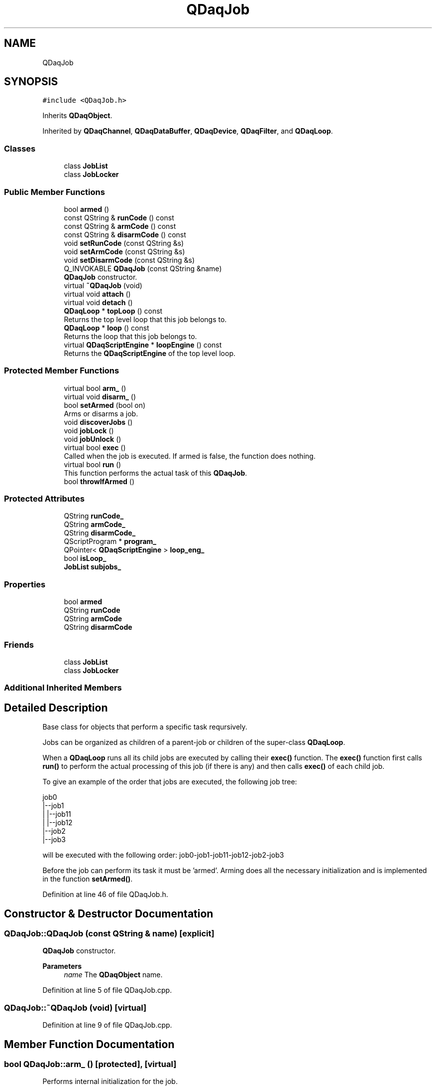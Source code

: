 .TH "QDaqJob" 3 "Wed May 20 2020" "Version 0.2.6" "qdaq" \" -*- nroff -*-
.ad l
.nh
.SH NAME
QDaqJob
.SH SYNOPSIS
.br
.PP
.PP
\fC#include <QDaqJob\&.h>\fP
.PP
Inherits \fBQDaqObject\fP\&.
.PP
Inherited by \fBQDaqChannel\fP, \fBQDaqDataBuffer\fP, \fBQDaqDevice\fP, \fBQDaqFilter\fP, and \fBQDaqLoop\fP\&.
.SS "Classes"

.in +1c
.ti -1c
.RI "class \fBJobList\fP"
.br
.ti -1c
.RI "class \fBJobLocker\fP"
.br
.in -1c
.SS "Public Member Functions"

.in +1c
.ti -1c
.RI "bool \fBarmed\fP ()"
.br
.ti -1c
.RI "const QString & \fBrunCode\fP () const"
.br
.ti -1c
.RI "const QString & \fBarmCode\fP () const"
.br
.ti -1c
.RI "const QString & \fBdisarmCode\fP () const"
.br
.ti -1c
.RI "void \fBsetRunCode\fP (const QString &s)"
.br
.ti -1c
.RI "void \fBsetArmCode\fP (const QString &s)"
.br
.ti -1c
.RI "void \fBsetDisarmCode\fP (const QString &s)"
.br
.ti -1c
.RI "Q_INVOKABLE \fBQDaqJob\fP (const QString &name)"
.br
.RI "\fBQDaqJob\fP constructor\&. "
.ti -1c
.RI "virtual \fB~QDaqJob\fP (void)"
.br
.ti -1c
.RI "virtual void \fBattach\fP ()"
.br
.ti -1c
.RI "virtual void \fBdetach\fP ()"
.br
.ti -1c
.RI "\fBQDaqLoop\fP * \fBtopLoop\fP () const"
.br
.RI "Returns the top level loop that this job belongs to\&. "
.ti -1c
.RI "\fBQDaqLoop\fP * \fBloop\fP () const"
.br
.RI "Returns the loop that this job belongs to\&. "
.ti -1c
.RI "virtual \fBQDaqScriptEngine\fP * \fBloopEngine\fP () const"
.br
.RI "Returns the \fBQDaqScriptEngine\fP of the top level loop\&. "
.in -1c
.SS "Protected Member Functions"

.in +1c
.ti -1c
.RI "virtual bool \fBarm_\fP ()"
.br
.ti -1c
.RI "virtual void \fBdisarm_\fP ()"
.br
.ti -1c
.RI "bool \fBsetArmed\fP (bool on)"
.br
.RI "Arms or disarms a job\&. "
.ti -1c
.RI "void \fBdiscoverJobs\fP ()"
.br
.ti -1c
.RI "void \fBjobLock\fP ()"
.br
.ti -1c
.RI "void \fBjobUnlock\fP ()"
.br
.ti -1c
.RI "virtual bool \fBexec\fP ()"
.br
.RI "Called when the job is executed\&. If armed is false, the function does nothing\&. "
.ti -1c
.RI "virtual bool \fBrun\fP ()"
.br
.RI "This function performs the actual task of this \fBQDaqJob\fP\&. "
.ti -1c
.RI "bool \fBthrowIfArmed\fP ()"
.br
.in -1c
.SS "Protected Attributes"

.in +1c
.ti -1c
.RI "QString \fBrunCode_\fP"
.br
.ti -1c
.RI "QString \fBarmCode_\fP"
.br
.ti -1c
.RI "QString \fBdisarmCode_\fP"
.br
.ti -1c
.RI "QScriptProgram * \fBprogram_\fP"
.br
.ti -1c
.RI "QPointer< \fBQDaqScriptEngine\fP > \fBloop_eng_\fP"
.br
.ti -1c
.RI "bool \fBisLoop_\fP"
.br
.ti -1c
.RI "\fBJobList\fP \fBsubjobs_\fP"
.br
.in -1c
.SS "Properties"

.in +1c
.ti -1c
.RI "bool \fBarmed\fP"
.br
.ti -1c
.RI "QString \fBrunCode\fP"
.br
.ti -1c
.RI "QString \fBarmCode\fP"
.br
.ti -1c
.RI "QString \fBdisarmCode\fP"
.br
.in -1c
.SS "Friends"

.in +1c
.ti -1c
.RI "class \fBJobList\fP"
.br
.ti -1c
.RI "class \fBJobLocker\fP"
.br
.in -1c
.SS "Additional Inherited Members"
.SH "Detailed Description"
.PP 
Base class for objects that perform a specific task reqursively\&.
.PP
Jobs can be organized as children of a parent-job or children of the super-class \fBQDaqLoop\fP\&.
.PP
When a \fBQDaqLoop\fP runs all its child jobs are executed by calling their \fBexec()\fP function\&. The \fBexec()\fP function first calls \fBrun()\fP to perform the actual processing of this job (if there is any) and then calls \fBexec()\fP of each child job\&.
.PP
To give an example of the order that jobs are executed, the following job tree: 
.PP
.nf
job0
 |--job1
 |   |--job11
 |   |--job12
 |--job2
 |--job3
.fi
.PP
 will be executed with the following order: job0-job1-job11-job12-job2-job3
.PP
Before the job can perform its task it must be 'armed'\&. Arming does all the necessary initialization and is implemented in the function \fBsetArmed()\fP\&. 
.PP
Definition at line 46 of file QDaqJob\&.h\&.
.SH "Constructor & Destructor Documentation"
.PP 
.SS "QDaqJob::QDaqJob (const QString & name)\fC [explicit]\fP"

.PP
\fBQDaqJob\fP constructor\&. 
.PP
\fBParameters\fP
.RS 4
\fIname\fP The \fBQDaqObject\fP name\&. 
.RE
.PP

.PP
Definition at line 5 of file QDaqJob\&.cpp\&.
.SS "QDaqJob::~QDaqJob (void)\fC [virtual]\fP"

.PP
Definition at line 9 of file QDaqJob\&.cpp\&.
.SH "Member Function Documentation"
.PP 
.SS "bool QDaqJob::arm_ ()\fC [protected]\fP, \fC [virtual]\fP"
Performs internal initialization for the job\&.
.PP
It is called by the \fBsetArmed()\fP function\&.
.PP
This function can be reimplemented to perform specific initialization for a job\&. The parent class \fBarm_()\fP function should be called afterwards\&.
.PP
In the default implementation, if a \fBloopEngine()\fP exists the script code is checked against the script engine for errors\&.
.PP
If initialization is sucessfull it returns true, otherwise the function returns false\&. 
.PP
Reimplemented in \fBQDaqLoop\fP, \fBQDaqChannel\fP, \fBQDaqDevice\fP, and \fBQDaqFilter\fP\&.
.PP
Definition at line 55 of file QDaqJob\&.cpp\&.
.SS "const QString& QDaqJob::armCode () const\fC [inline]\fP"

.PP
Definition at line 156 of file QDaqJob\&.h\&.
.SS "bool QDaqJob::armed ()\fC [inline]\fP"

.PP
Definition at line 153 of file QDaqJob\&.h\&.
.SS "void QDaqJob::attach ()\fC [virtual]\fP"
Attach this \fBQDaqObject\fP to the \fBQDaq\fP tree\&.
.PP
This function is called when the object becomes part of the \fBQDaq\fP tree\&.
.PP
In the base class implementation this function signals the root object that a new \fBQDaqObject\fP has been inserted in the tree and then calls \fBattach()\fP for each child \fBQDaqObject\fP\&.
.PP
Subclasses may reimplement this function to perform specific initialization\&. 
.PP
Reimplemented from \fBQDaqObject\fP\&.
.PP
Definition at line 12 of file QDaqJob\&.cpp\&.
.SS "void QDaqJob::detach ()\fC [virtual]\fP"
Detach this \fBQDaqObject\fP from the \fBQDaq\fP tree\&.
.PP
This function is called just before the object becomes detached from the \fBQDaq\fP tree\&.
.PP
In the base class implementation it first calls \fBdetach()\fP for each child \fBQDaqObject\fP and then signal root that the object is removed from the qdaq tree\&.
.PP
Subclasses may reimplement this function to perform needed actions before detaching\&. 
.PP
Reimplemented from \fBQDaqObject\fP\&.
.PP
Reimplemented in \fBQDaqChannel\fP, and \fBQDaqDevice\fP\&.
.PP
Definition at line 16 of file QDaqJob\&.cpp\&.
.SS "void QDaqJob::disarm_ ()\fC [protected]\fP, \fC [virtual]\fP"
Performs internal de-initialization\&.
.PP
It is called by the \fBsetArmed()\fP function\&.
.PP
Can be reimplemented to define special behavior during dis-arming\&. The parent class \fBdisarm_()\fP should be called\&. 
.PP
Reimplemented in \fBQDaqLoop\fP\&.
.PP
Definition at line 91 of file QDaqJob\&.cpp\&.
.SS "const QString& QDaqJob::disarmCode () const\fC [inline]\fP"

.PP
Definition at line 157 of file QDaqJob\&.h\&.
.SS "void QDaqJob::discoverJobs ()\fC [protected]\fP"

.PP
Definition at line 112 of file QDaqJob\&.cpp\&.
.SS "bool QDaqJob::exec ()\fC [protected]\fP, \fC [virtual]\fP"

.PP
Called when the job is executed\&. If armed is false, the function does nothing\&. If armed is true, then this job's \fBrun()\fP is called and then the \fBexec()\fP of all sub-jobs\&.
.PP
The function is called by the parent loop's \fBQDaqLoop::exec()\fP function\&.
.PP
\fBReturns\fP
.RS 4
false if \fBrun()\fP return false or some child-job returns false; true otherwise\&. 
.RE
.PP

.PP
Reimplemented in \fBQDaqLoop\fP\&.
.PP
Definition at line 26 of file QDaqJob\&.cpp\&.
.SS "void QDaqJob::jobLock ()\fC [inline]\fP, \fC [protected]\fP"

.PP
Definition at line 192 of file QDaqJob\&.h\&.
.SS "void QDaqJob::jobUnlock ()\fC [inline]\fP, \fC [protected]\fP"

.PP
Definition at line 197 of file QDaqJob\&.h\&.
.SS "\fBQDaqLoop\fP * QDaqJob::loop () const"

.PP
Returns the loop that this job belongs to\&. 
.PP
Definition at line 216 of file QDaqJob\&.cpp\&.
.SS "\fBQDaqScriptEngine\fP * QDaqJob::loopEngine () const\fC [virtual]\fP"

.PP
Returns the \fBQDaqScriptEngine\fP of the top level loop\&. 
.PP
Definition at line 227 of file QDaqJob\&.cpp\&.
.SS "bool QDaqJob::run ()\fC [protected]\fP, \fC [virtual]\fP"

.PP
This function performs the actual task of this \fBQDaqJob\fP\&. It can be reimplemented in subclasses to define the specific job that must be performed\&.
.PP
In the base implementation, it executes the script code if available\&.
.PP
\fBReturns\fP
.RS 4
false if a serious error occured, true otherwise\&. 
.RE
.PP

.PP
Reimplemented in \fBQDaqChannel\fP, \fBQDaqDataBuffer\fP, and \fBQDaqFilter\fP\&.
.PP
Definition at line 38 of file QDaqJob\&.cpp\&.
.SS "const QString& QDaqJob::runCode () const\fC [inline]\fP"

.PP
Definition at line 155 of file QDaqJob\&.h\&.
.SS "void QDaqJob::setArmCode (const QString & s)"

.PP
Definition at line 192 of file QDaqJob\&.cpp\&.
.SS "bool QDaqJob::setArmed (bool on)\fC [protected]\fP"

.PP
Arms or disarms a job\&. If on is true then \fBsetArmed()\fP is called for each child-QDaqJob (not \fBQDaqLoop\fP) and finally \fBarm_()\fP is called to initialize this job\&. If any of those calls return false the arming is aborted and false is returned\&.
.PP
If on is false then \fBdisarm_()\fP is called first and then \fBsetArmed()\fP with parameter false is called for each child job\&.
.PP
This funtion is protected so that it cannot be called directly\&. \fBQDaqJob\fP objects are armed by their parent \fBQDaqLoop\fP, when calling \fBQDaqLoop::arm()\fP\&.
.PP
\fBParameters\fP
.RS 4
\fIon\fP If true the job is armed otherwise it is disarmed\&. 
.RE
.PP
\fBReturns\fP
.RS 4
true if the operation was sucesfull\&. 
.RE
.PP

.PP
Definition at line 129 of file QDaqJob\&.cpp\&.
.SS "void QDaqJob::setDisarmCode (const QString & s)"

.PP
Definition at line 198 of file QDaqJob\&.cpp\&.
.SS "void QDaqJob::setRunCode (const QString & s)"

.PP
Definition at line 172 of file QDaqJob\&.cpp\&.
.SS "bool QDaqJob::throwIfArmed ()\fC [protected]\fP"

.PP
Definition at line 21 of file QDaqJob\&.cpp\&.
.SS "\fBQDaqLoop\fP * QDaqJob::topLoop () const"

.PP
Returns the top level loop that this job belongs to\&. 
.PP
Definition at line 204 of file QDaqJob\&.cpp\&.
.SH "Friends And Related Function Documentation"
.PP 
.SS "friend class \fBJobList\fP\fC [friend]\fP"

.PP
Definition at line 168 of file QDaqJob\&.h\&.
.SS "friend class \fBJobLocker\fP\fC [friend]\fP"

.PP
Definition at line 181 of file QDaqJob\&.h\&.
.SH "Member Data Documentation"
.PP 
.SS "QString QDaqJob::armCode_\fC [protected]\fP"

.PP
Definition at line 96 of file QDaqJob\&.h\&.
.SS "QString QDaqJob::disarmCode_\fC [protected]\fP"

.PP
Definition at line 96 of file QDaqJob\&.h\&.
.SS "bool QDaqJob::isLoop_\fC [protected]\fP"

.PP
Definition at line 102 of file QDaqJob\&.h\&.
.SS "QPointer<\fBQDaqScriptEngine\fP> QDaqJob::loop_eng_\fC [protected]\fP"

.PP
Definition at line 100 of file QDaqJob\&.h\&.
.SS "QScriptProgram* QDaqJob::program_\fC [protected]\fP"

.PP
Definition at line 98 of file QDaqJob\&.h\&.
.SS "QString QDaqJob::runCode_\fC [protected]\fP"

.PP
Definition at line 96 of file QDaqJob\&.h\&.
.SS "\fBJobList\fP QDaqJob::subjobs_\fC [protected]\fP"

.PP
Definition at line 189 of file QDaqJob\&.h\&.
.SH "Property Documentation"
.PP 
.SS "QString QDaqJob::armCode\fC [read]\fP, \fC [write]\fP"
Script code executed by the job in the arming face\&.
.PP
If code is empty then nothing will be executed\&.
.PP
The script code is executed in the root engine, in the main application thread\&. 
.PP
Definition at line 1 of file QDaqJob\&.h\&.
.SS "bool QDaqJob::armed\fC [read]\fP"
True if job is armed\&.
.PP
An armed job is ready to run\&. If the armed \fBQDaqJob\fP belongs to a loop it will execute its task\&.
.PP
This property is read-only\&. 
.PP
Definition at line 1 of file QDaqJob\&.h\&.
.SS "QString QDaqJob::disarmCode\fC [read]\fP, \fC [write]\fP"
Script code executed by the job in the dis-arming face\&.
.PP
If code is empty then nothing will be executed\&.
.PP
The script code is executed in the root engine, in the main application thread\&. 
.PP
Definition at line 1 of file QDaqJob\&.h\&.
.SS "QString QDaqJob::runCode\fC [read]\fP, \fC [write]\fP"
Script code executed by the job at each repetition\&.
.PP
If code is empty then nothing will be executed\&.
.PP
The script code is executed by the top loop script engine, which is obtained by \fBloopEngine()\fP\&. This script engine lives in the top-loop thread\&. 
.PP
Definition at line 1 of file QDaqJob\&.h\&.

.SH "Author"
.PP 
Generated automatically by Doxygen for qdaq from the source code\&.
